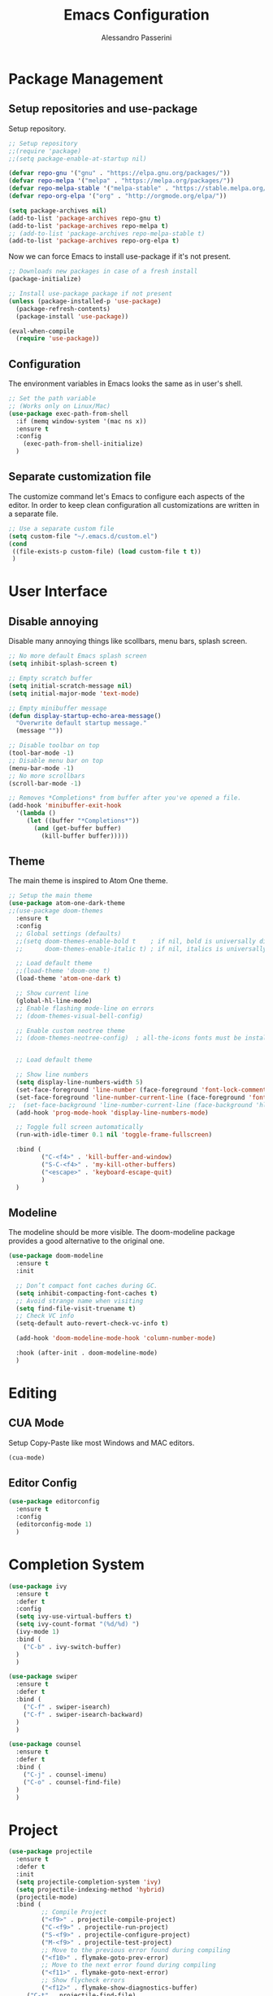 #+AUTHOR: Alessandro Passerini
#+TITLE: Emacs Configuration

* Package Management
** Setup repositories and use-package

Setup repository.

#+BEGIN_SRC emacs-lisp :tangle yes
;; Setup repository
;;(require 'package)
;;(setq package-enable-at-startup nil)

(defvar repo-gnu '("gnu" . "https://elpa.gnu.org/packages/"))
(defvar repo-melpa '("melpa" . "https://melpa.org/packages/"))
(defvar repo-melpa-stable '("melpa-stable" . "https://stable.melpa.org/packages/"))
(defvar repo-org-elpa '("org" . "http://orgmode.org/elpa/"))

(setq package-archives nil)
(add-to-list 'package-archives repo-gnu t)
(add-to-list 'package-archives repo-melpa t)
;; (add-to-list 'package-archives repo-melpa-stable t)
(add-to-list 'package-archives repo-org-elpa t)
#+END_SRC

Now we can force Emacs to install use-package if it's not present.

#+BEGIN_SRC emacs-lisp :tangle yes
;; Downloads new packages in case of a fresh install
(package-initialize)

;; Install use-package package if not present
(unless (package-installed-p 'use-package)
  (package-refresh-contents)
  (package-install 'use-package))

(eval-when-compile
  (require 'use-package))
#+END_SRC

** Configuration

The environment variables in Emacs looks the same as in user's shell.

#+BEGIN_SRC emacs-lisp :tangle yes
;; Set the path variable
;; (Works only on Linux/Mac)
(use-package exec-path-from-shell
  :if (memq window-system '(mac ns x))
  :ensure t
  :config
    (exec-path-from-shell-initialize)
  )
#+END_SRC

** Separate customization file

The customize command let's Emacs to configure each aspects of the editor.
In order to keep clean configuration all customizations are written 
in a separate file.

#+BEGIN_SRC emacs-lisp :tangle yes
;; Use a separate custom file
(setq custom-file "~/.emacs.d/custom.el")
(cond
 ((file-exists-p custom-file) (load custom-file t t))
 )
#+END_SRC

* User Interface
** Disable annoying

Disable many annoying things like scollbars, menu bars, splash screen.

#+BEGIN_SRC emacs-lisp :tangle yes
;; No more default Emacs splash screen
(setq inhibit-splash-screen t)

;; Empty scratch buffer
(setq initial-scratch-message nil)
(setq initial-major-mode 'text-mode)

;; Empty minibuffer message
(defun display-startup-echo-area-message()
  "Overwrite default startup message."
  (message ""))

;; Disable toolbar on top
(tool-bar-mode -1)
;; Disable menu bar on top
(menu-bar-mode -1)
;; No more scrollbars
(scroll-bar-mode -1)

;; Removes *Completions* from buffer after you've opened a file.
(add-hook 'minibuffer-exit-hook
  '(lambda ()
     (let ((buffer "*Completions*"))
       (and (get-buffer buffer)
         (kill-buffer buffer)))))
#+END_SRC

** Theme

The main theme is inspired to Atom One theme.

#+BEGIN_SRC emacs-lisp :tangle yes
;; Setup the main theme
(use-package atom-one-dark-theme
;;(use-package doom-themes
  :ensure t
  :config
  ;; Global settings (defaults)
  ;;(setq doom-themes-enable-bold t    ; if nil, bold is universally disabled
  ;;      doom-themes-enable-italic t) ; if nil, italics is universally disabled

  ;; Load default theme
  ;;(load-theme 'doom-one t)
  (load-theme 'atom-one-dark t)

  ;; Show current line
  (global-hl-line-mode)
  ;; Enable flashing mode-line on errors
  ;; (doom-themes-visual-bell-config)

  ;; Enable custom neotree theme
  ;; (doom-themes-neotree-config)  ; all-the-icons fonts must be installed!


  ;; Load default theme

  ;; Show line numbers
  (setq display-line-numbers-width 5)
  (set-face-foreground 'line-number (face-foreground 'font-lock-comment-face))
  (set-face-foreground 'line-number-current-line (face-foreground 'font-lock-builtin-face))
;;  (set-face-background 'line-number-current-line (face-background 'hl-line))
  (add-hook 'prog-mode-hook 'display-line-numbers-mode)

  ;; Toggle full screen automatically
  (run-with-idle-timer 0.1 nil 'toggle-frame-fullscreen)

  :bind (
         ("C-<f4>" . 'kill-buffer-and-window)
         ("S-C-<f4>" . 'my-kill-other-buffers)
         ("<escape>" . 'keyboard-escape-quit)
         )
  )
#+END_SRC

** Modeline

The modeline should be more visible. The doom-modeline package provides a good alternative to the original one.

#+BEGIN_SRC emacs-lisp :tangle yes
(use-package doom-modeline
  :ensure t
  :init

  ;; Don’t compact font caches during GC.
  (setq inhibit-compacting-font-caches t)
  ;; Avoid strange name when visiting
  (setq find-file-visit-truename t)
  ;; Check VC info
  (setq-default auto-revert-check-vc-info t)

  (add-hook 'doom-modeline-mode-hook 'column-number-mode)

  :hook (after-init . doom-modeline-mode)
  )
#+END_SRC

* Editing
** CUA Mode

Setup Copy-Paste like most Windows and MAC editors.

#+BEGIN_SRC emacs-lisp :tangle yes
(cua-mode)
#+END_SRC

** Editor Config

#+BEGIN_SRC emacs-lisp :tangle yes
(use-package editorconfig
  :ensure t
  :config
  (editorconfig-mode 1)
  )
#+END_SRC

* Completion System

#+BEGIN_SRC emacs-lisp :tangle yes
(use-package ivy
  :ensure t
  :defer t
  :config
  (setq ivy-use-virtual-buffers t)
  (setq ivy-count-format "(%d/%d) ")
  (ivy-mode 1)
  :bind (
    ("C-b" . ivy-switch-buffer)
  )
  )

(use-package swiper
  :ensure t
  :defer t
  :bind (
    ("C-f" . swiper-isearch)  
    ("C-f" . swiper-isearch-backward)
  )
  )

(use-package counsel
  :ensure t
  :defer t
  :bind (
    ("C-j" . counsel-imenu)
    ("C-o" . counsel-find-file)
  )
  )
#+END_SRC

* Project

#+BEGIN_SRC emacs-lisp :tangle yes
(use-package projectile
  :ensure t
  :defer t
  :init
  (setq projectile-completion-system 'ivy)
  (setq projectile-indexing-method 'hybrid)
  (projectile-mode)
  :bind (
         ;; Compile Project
         ("<f9>" . projectile-compile-project)
         ("C-<f9>" . projectile-run-project)
         ("S-<f9>" . projectile-configure-project)
         ("M-<f9>" . projectile-test-project)
         ;; Move to the previous error found during compiling
         ("<f10>" . flymake-goto-prev-error)
         ;; Move to the next error found during compiling
         ("<f11>" . flymake-goto-next-error)
         ;; Show flycheck errors
         ("<f12>" . flymake-show-diagnostics-buffer)
	 ("C-t" . projectile-find-file)
         )
  )
#+END_SRC

#+BEGIN_SRC emacs-lisp :tangle yes
(use-package counsel-projectile
  :ensure t 
  :defer t
  :config

  ;; Not stricly necessary
  (define-key projectile-mode-map (kbd "C-c p") 'projectile-command-map)

  :bind (
        ("C-S-o" . counsel-projectile-switch-project)
        ("M-f" . counsel-projectile-grep)
        )
  )
#+END_SRC

* Language Support
** LSP

Language Service Protocol allows any editor to work 

#+BEGIN_SRC emacs-lisp :tangle yes
(use-package lsp-mode
  :ensure t
  :defer t
  :commands lsp
  :hook (
    (c++-mode . lsp)
    (ruby-mode . lsp)
    (python-mode . lsp)
  )
  :init
  )

(use-package lsp-ui
  :ensure t
  :after (lsp-mode)
  :hook (lsp-mode . lsp-ui-mode)

;;  (add-hook 'lsp-mode-hook 'lsp-ui-mode)
  :bind (
  )
  )
#+END_SRC


